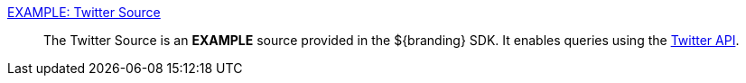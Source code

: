 
<<_twitter_source,EXAMPLE: Twitter Source>>:: The Twitter Source is an *EXAMPLE* source provided in the ${branding} SDK. It enables queries using the http://twitter.com/[Twitter API].
